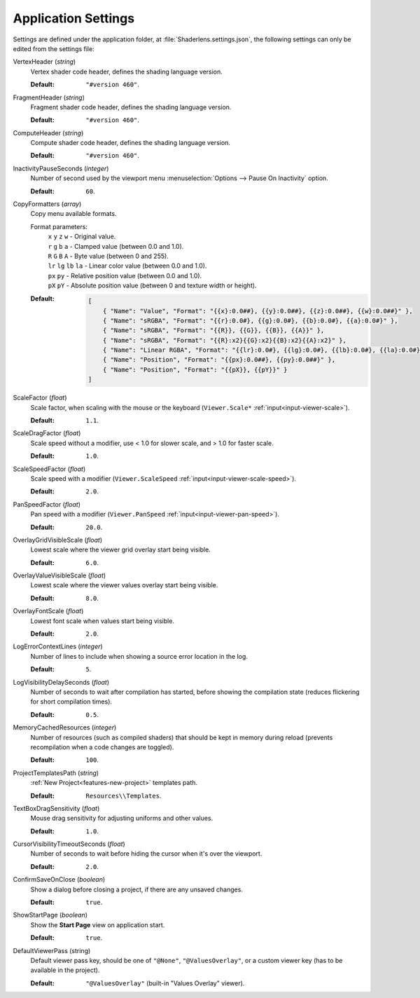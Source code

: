 Application Settings
====================

Settings are defined under the application folder, at :file:`Shaderlens.settings.json`, the following settings can only be edited from the settings file:

VertexHeader (*string*)
    Vertex shader code header, defines the shading language version.

    :Default: ``"#version 460"``.

FragmentHeader (*string*)
    Fragment shader code header, defines the shading language version.

    :Default: ``"#version 460"``.

ComputeHeader (*string*)
    Compute shader code header, defines the shading language version.

    :Default: ``"#version 460"``.

InactivityPauseSeconds (*integer*)
    Number of second used by the viewport menu :menuselection:`Options --> Pause On Inactivity` option.

    :Default: ``60``.

.. _settings-application-copy-formatters:

CopyFormatters (*array*)
    Copy menu available formats.

    Format parameters:
        | ``x`` ``y`` ``z`` ``w`` - Original value.
        | ``r`` ``g`` ``b`` ``a`` - Clamped value (between 0.0 and 1.0).
        | ``R`` ``G`` ``B`` ``A`` - Byte value (between 0 and 255).
        | ``lr`` ``lg`` ``lb`` ``la`` - Linear color value (between 0.0 and 1.0).
        | ``px`` ``py`` - Relative position value (between 0.0 and 1.0).
        | ``pX`` ``pY`` - Absolute position value (between 0 and texture width or height).

    :Default:

        .. code-block:: json

            [
                { "Name": "Value", "Format": "{{x}:0.0##}, {{y}:0.0##}, {{z}:0.0##}, {{w}:0.0##}" },
                { "Name": "sRGBA", "Format": "{{r}:0.0#}, {{g}:0.0#}, {{b}:0.0#}, {{a}:0.0#}" },
                { "Name": "sRGBA", "Format": "{{R}}, {{G}}, {{B}}, {{A}}" },
                { "Name": "sRGBA", "Format": "{{R}:x2}{{G}:x2}{{B}:x2}{{A}:x2}" },
                { "Name": "Linear RGBA", "Format": "{{lr}:0.0#}, {{lg}:0.0#}, {{lb}:0.0#}, {{la}:0.0#}" },
                { "Name": "Position", "Format": "{{px}:0.0##}, {{py}:0.0##}" },
                { "Name": "Position", "Format": "{{pX}}, {{pY}}" }
            ]

.. _settings-scale-factor:

ScaleFactor (*float*)
    Scale factor, when scaling with the mouse or the keyboard (``Viewer.Scale*`` :ref:`input<input-viewer-scale>`).

    :Default: ``1.1``.

.. _settings-scale-drag-factor:

ScaleDragFactor (*float*)
    Scale speed without a modifier, use < 1.0 for slower scale, and > 1.0 for faster scale.

    :Default: ``1.0``.

.. _settings-scale-speed-factor:

ScaleSpeedFactor (*float*)
    Scale speed with a modifier (``Viewer.ScaleSpeed`` :ref:`input<input-viewer-scale-speed>`).

    :Default: ``2.0``.

PanSpeedFactor (*float*)
    Pan speed with a modifier (``Viewer.PanSpeed`` :ref:`input<input-viewer-pan-speed>`).

    :Default: ``20.0``.

.. _settings-overlay:

OverlayGridVisibleScale (*float*)
    Lowest scale where the viewer grid overlay start being visible.

    :Default: ``6.0``.

OverlayValueVisibleScale (*float*)
    Lowest scale where the viewer values overlay start being visible.

    :Default: ``8.0``.

OverlayFontScale (*float*)
    Lowest font scale when values start being visible.

    :Default: ``2.0``.

LogErrorContextLines (*integer*)
    Number of lines to include when showing a source error location in the log.

    :Default: ``5``.

LogVisibilityDelaySeconds (*float*)
    Number of seconds to wait after compilation has started, before showing the compilation state (reduces flickering for short compilation times).

    :Default: ``0.5``.

MemoryCachedResources (*integer*)
    Number of resources (such as compiled shaders) that should be kept in memory during reload (prevents recompilation when a code changes are toggled).

    :Default: ``100``.

.. _settings-project-templates-path:

ProjectTemplatesPath (*string*)
    :ref:`New Project<features-new-project>` templates path.

    :Default: ``Resources\\Templates``.

.. _settings-drag-sensitivity:

TextBoxDragSensitivity (*float*)
    Mouse drag sensitivity for adjusting uniforms and other values.

    :Default: ``1.0``.

CursorVisibilityTimeoutSeconds (*float*)
    Number of seconds to wait before hiding the cursor when it's over the viewport.

    :Default: ``2.0``.

ConfirmSaveOnClose (*boolean*)
    Show a dialog before closing a project, if there are any unsaved changes.

    :Default: ``true``.

ShowStartPage (*boolean*)
    Show the **Start Page** view on application start.

    :Default: ``true``.

.. _settings-default-viewer-pass:

DefaultViewerPass (string)
    Default viewer pass key, should be one of ``"@None"``, ``"@ValuesOverlay"``, or a custom viewer key (has to be available in the project).

    :Default: ``"@ValuesOverlay"`` (built-in "Values Overlay" viewer).
